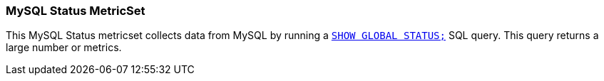 === MySQL Status MetricSet

This MySQL Status metricset collects data from MySQL by running a
http://dev.mysql.com/doc/refman/5.7/en/show-status.html[`SHOW GLOBAL STATUS;`]
SQL query. This query returns a large number or metrics.
